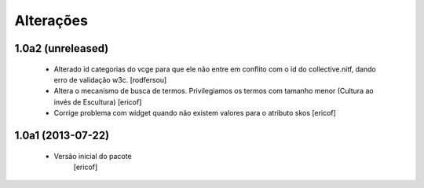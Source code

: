 Alterações
------------

1.0a2 (unreleased)
^^^^^^^^^^^^^^^^^^

  * Alterado id categorias do vcge para que ele não entre em conflito com o
    id do collective.nitf, dando erro de validação w3c.
    [rodfersou]
  * Altera o mecanismo de busca de termos. Privilegiamos os termos
    com tamanho menor (Cultura ao invés de Escultura)
    [ericof]
  
  * Corrige problema com widget quando não existem valores
    para o atributo skos
    [ericof]


1.0a1 (2013-07-22)
^^^^^^^^^^^^^^^^^^

  * Versão inicial do pacote
  	[ericof]
